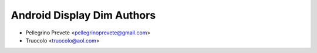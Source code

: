 ===============
Android Display Dim Authors
===============

* Pellegrino Prevete <pellegrinoprevete@gmail.com>
* Truocolo <truocolo@aol.com>

